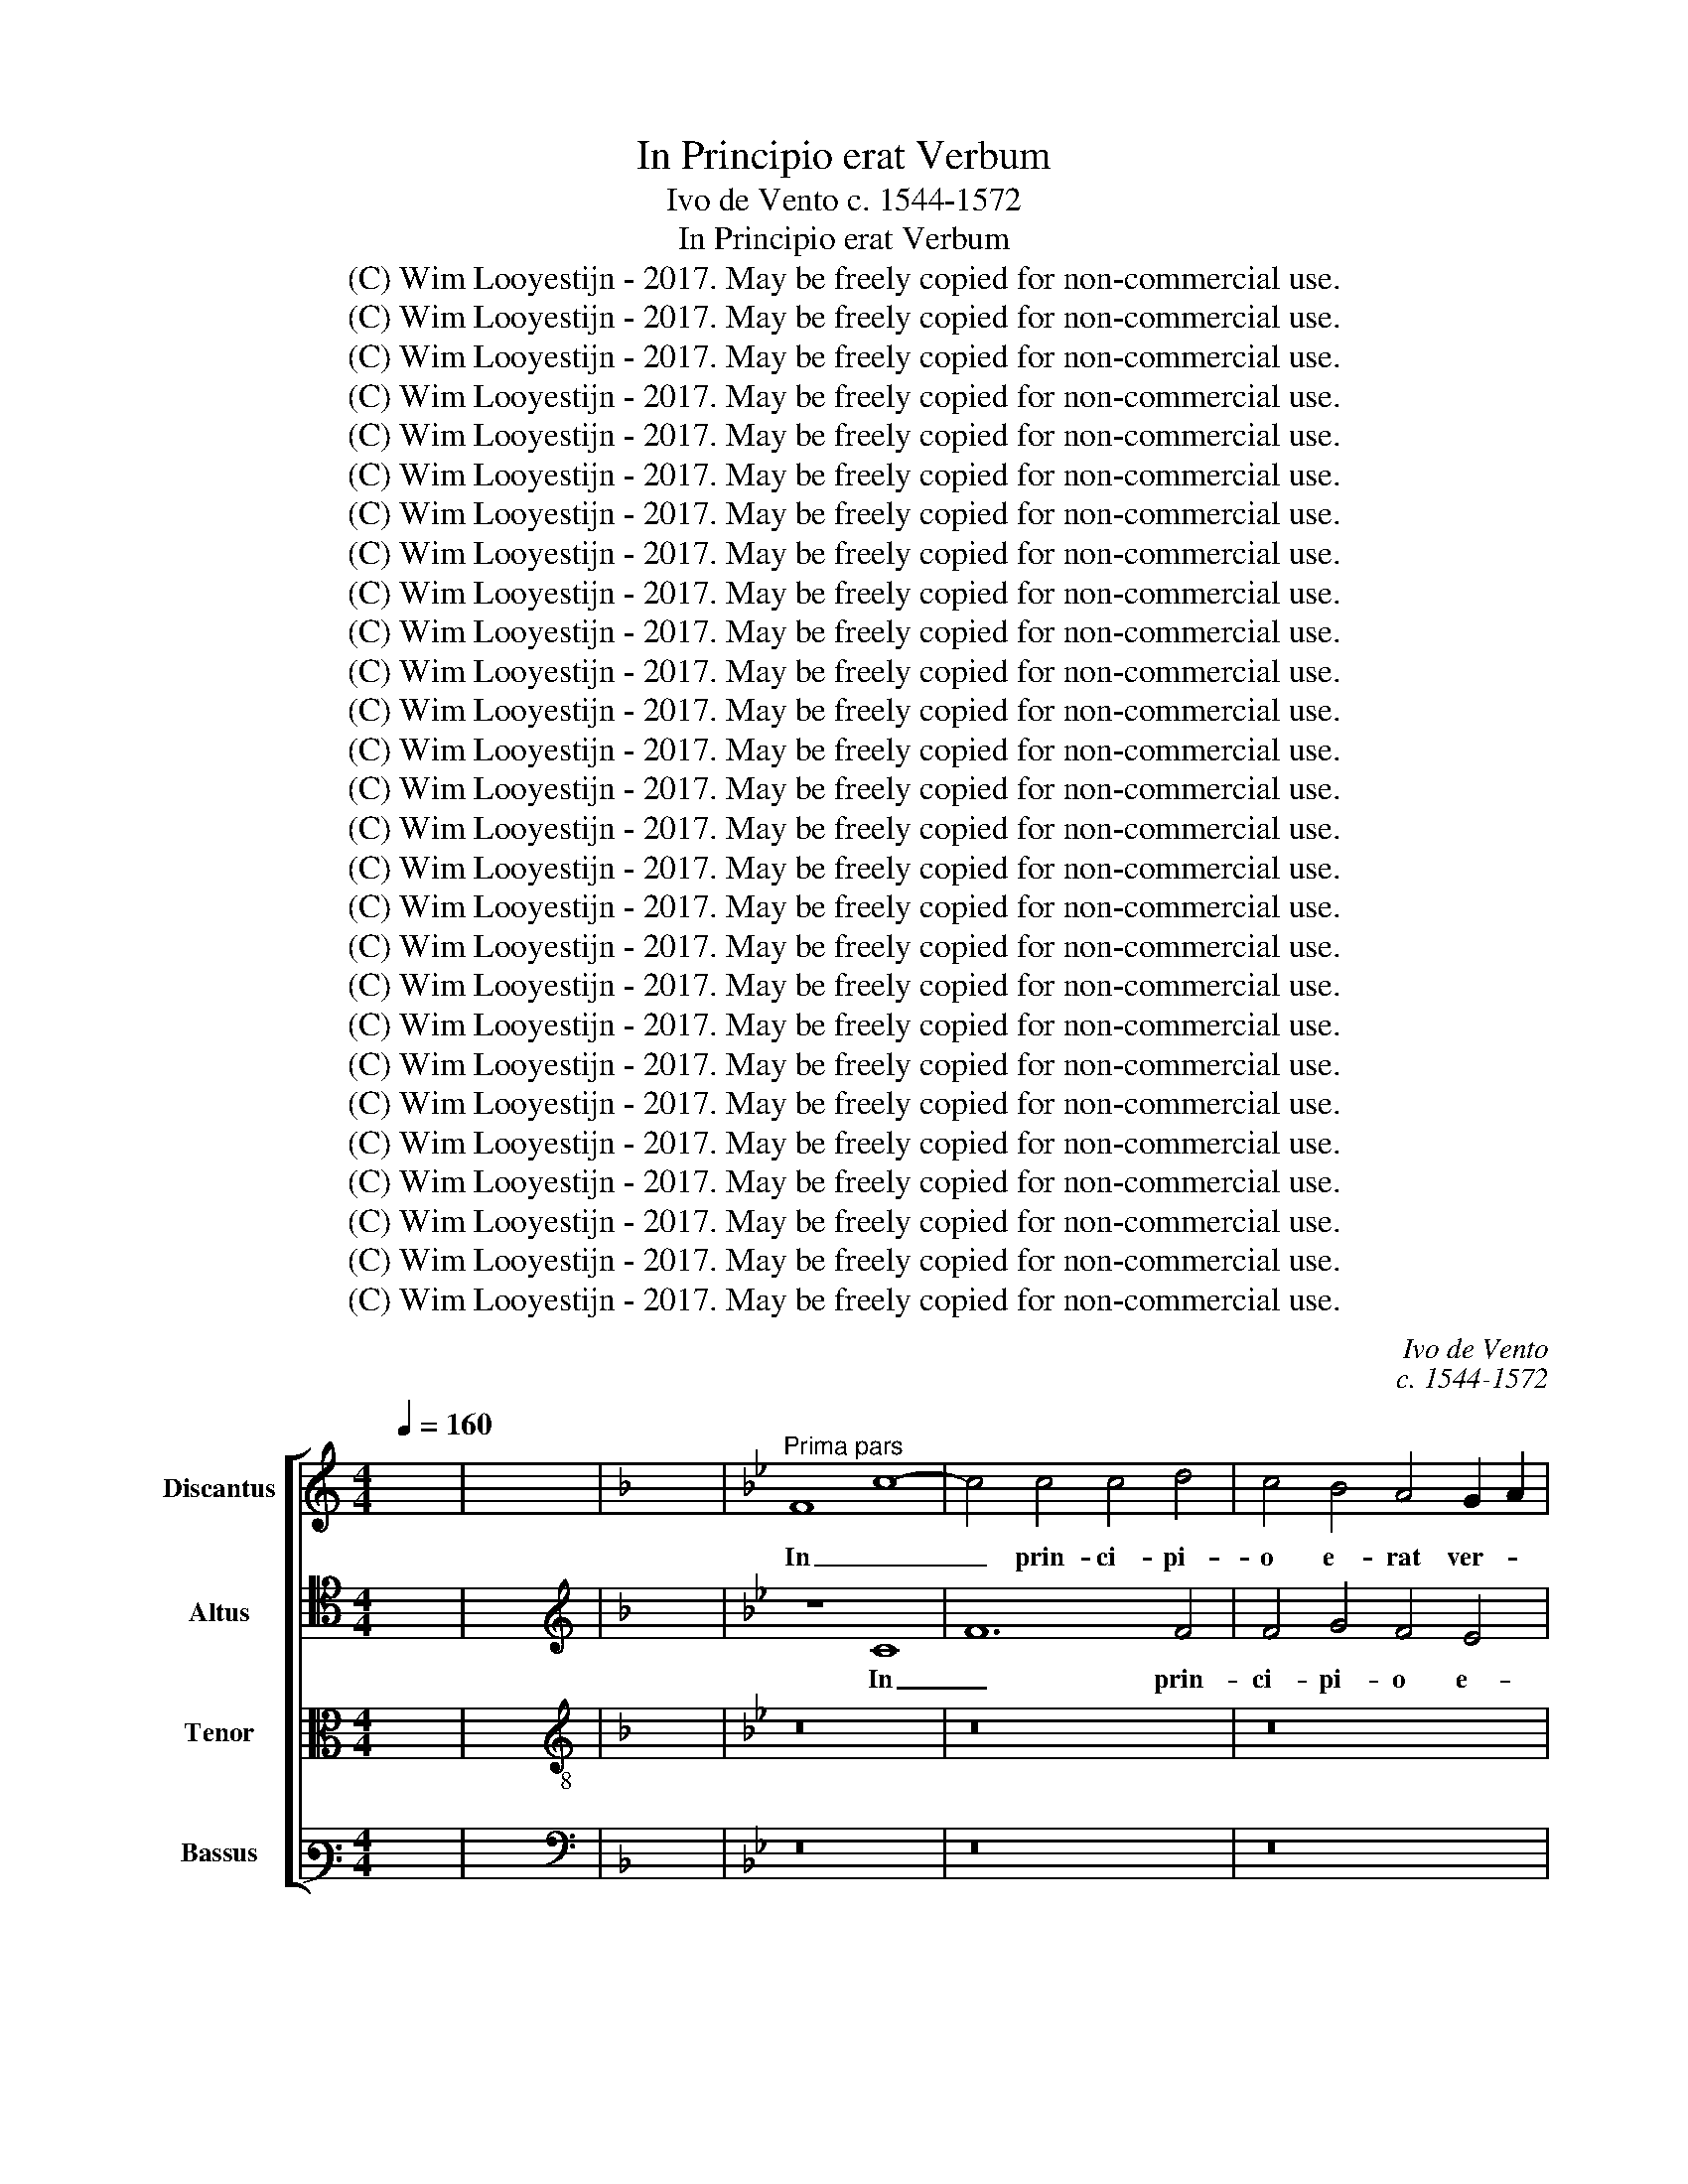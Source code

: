 X:1
T:In Principio erat Verbum
T:Ivo de Vento c. 1544-1572
T:In Principio erat Verbum
T:(C) Wim Looyestijn - 2017. May be freely copied for non-commercial use.
T:(C) Wim Looyestijn - 2017. May be freely copied for non-commercial use.
T:(C) Wim Looyestijn - 2017. May be freely copied for non-commercial use.
T:(C) Wim Looyestijn - 2017. May be freely copied for non-commercial use.
T:(C) Wim Looyestijn - 2017. May be freely copied for non-commercial use.
T:(C) Wim Looyestijn - 2017. May be freely copied for non-commercial use.
T:(C) Wim Looyestijn - 2017. May be freely copied for non-commercial use.
T:(C) Wim Looyestijn - 2017. May be freely copied for non-commercial use.
T:(C) Wim Looyestijn - 2017. May be freely copied for non-commercial use.
T:(C) Wim Looyestijn - 2017. May be freely copied for non-commercial use.
T:(C) Wim Looyestijn - 2017. May be freely copied for non-commercial use.
T:(C) Wim Looyestijn - 2017. May be freely copied for non-commercial use.
T:(C) Wim Looyestijn - 2017. May be freely copied for non-commercial use.
T:(C) Wim Looyestijn - 2017. May be freely copied for non-commercial use.
T:(C) Wim Looyestijn - 2017. May be freely copied for non-commercial use.
T:(C) Wim Looyestijn - 2017. May be freely copied for non-commercial use.
T:(C) Wim Looyestijn - 2017. May be freely copied for non-commercial use.
T:(C) Wim Looyestijn - 2017. May be freely copied for non-commercial use.
T:(C) Wim Looyestijn - 2017. May be freely copied for non-commercial use.
T:(C) Wim Looyestijn - 2017. May be freely copied for non-commercial use.
T:(C) Wim Looyestijn - 2017. May be freely copied for non-commercial use.
T:(C) Wim Looyestijn - 2017. May be freely copied for non-commercial use.
T:(C) Wim Looyestijn - 2017. May be freely copied for non-commercial use.
T:(C) Wim Looyestijn - 2017. May be freely copied for non-commercial use.
T:(C) Wim Looyestijn - 2017. May be freely copied for non-commercial use.
T:(C) Wim Looyestijn - 2017. May be freely copied for non-commercial use.
T:(C) Wim Looyestijn - 2017. May be freely copied for non-commercial use.
C:Ivo de Vento
C:c. 1544-1572
Z:(C) Wim Looyestijn - 2017. May be freely copied for non-commercial use.
%%score [ 1 2 3 4 ]
L:1/8
Q:1/4=160
M:4/4
K:C
V:1 treble nm="Discantus" snm="D"
V:2 tenor nm="Altus" snm="A"
V:3 alto nm="Tenor" snm="T"
V:4 bass3 nm="Bassus" snm="B"
V:1
 x8 | x8 |[K:F] x8 |[K:Bb]"^Prima pars" F8 c8- | c4 c4 c4 d4 | c4 B4 A4 G2 A2 | %6
w: |||In _|_ prin- ci- pi-|o e- rat ver- *|
 B2 A2 c4- c2 A2 B2 c2 | A6 GF G2 A2 G4 | A16 | z16 | z16 | F8 B4 B4 | A8 G4 c4- | c4 A4 B8 | %14
w: ||bum,|||et ver- bum|e- rat a-|* pud De-|
 A8 z8 | z16 | z16 | z16 | G8 A4 A4 | B8 A4 G4- | G2 F2 F6 =ED E4 | F4 F4 c8 | c4 d8 B4 | %23
w: um,||||et De- us|e- rat ver-||bum, hoc e-|rat in prin-|
 c6 c2 A4 B4- | B4 G4 A6 GF | G8 A8 | z16 | z16 | z4 f4 e4 c4 | d8 d4 d4 | c4 A4 B8 | G4 G6 G2 G4 | %32
w: ci- pi- o a-|* pud De- * *|* um,|||et si- ne|ip- so, et|si- ne ip-|so fac- tum est|
 E6 F2 G8 | G16 | z16 | z4 c4 c4 c4 | B4 G8 B4- | B4 A4 G4 G4 | G6 A2 B8- | B4 F4 z4 c4 | %40
w: ni- * *|hil,||quod fac- tum|est: in ip-|* so vi- ta|e- * *|* rat, et|
 c4 c4 B4 G4 | B8 A6 GF | G4 G4 A8 | z16 | z16 | z8 G8 | A6 A2 A4 B4 | A8 z4 F4 | B4 A4 G8 | %49
w: vi- ta e- rat|lux ho- * *|* mi- num,|||et|te- ne- brae e-|am non|com- pre- hen-|
 F8 F8 | z4 B4 e6 d2 | c4 B4 B2 A2 G2 F2 | G4 G4 A8 | F8 B4 A4 | G4 G4 F4 F4 | F4 B4 A4 G4- | %56
w: de- runt,|non com- *|* pre- hen- * * *|* de- runt,|non com- pre-|hen- de- runt, non|com- pre- hen- de-|
 G2 F2 F6 =ED E4 | F16- | F16- | F16 ||"^Secunda pars" z16 | z16 | z16 | z16 | z16 | z16 | z16 | %67
w: |runt.|_|||||||||
 z16 | c12 c4 | B6 c2 d8 | c4 f4 e4 d4- | d4 c6 =BA B4 | c4 c8 A4 | B8 G4 c4 | B4 A4 B8- | B8 G8 | %76
w: |Fu- it|ho- * *|mo mi- sus a|_ De- * * *|o, cu- i|no- men e-|rat Jo- han-|* nes,|
 z16 | z16 | z8 z4 c4 | d8 B4 B4 | e8 d4 c4- | c2 B2 B8 A4 | B4 F4 A4 B4 | B4 A4 B4 F4 | %84
w: ||hic|ve- nit in|tes- ti- mo-|* * * ni-|um, ut tes- ti-|mo- ni- um, ut|
 B2 A2 d4 c4 B4- | B2 A2 G2 F2 G6 G2 | A4 A8 A4 | B8 G4 G4 | F6 F2 F4 F4 | F8 B4 B4- | %90
w: tes- * * ti- mo-|* * * * * ni-|um per- hi-|be- ret de|lum- mi- ne, ut|om- nes cre-|
 B2 B2 G4 _A4 G4- | G2 F2 F6 =ED E4 | F8 z4 G4 | c8 A4 A4 | B8 G8 | A16 | z16 | z16 | z16 | %99
w: * de- rent per il-||lum, non|e- rat il-|le _|lux,||||
 z8 c8- | c4 c4 B4 c4 | d4 B4 A4 d4- | d4 B4 e8 | d4 c4 c4 B4 | c8 z4 G4 | B4 B4 c8 | B8 z8 | %107
w: sed|_ ut tes- ti-|mo- ni- um per-|* hi- be-|ret de lu- mi-|ne, e-|rat lux ve-|ra,|
 c12 B4 | A6 G2 F8 | B12 A4 | G4 G4 F8 | B6 B2 B4 B4 | _A4 A4 G8 | G4 G4 G4 G4 | B8 c8 | B8 G8 | %116
w: quae il-|lu- mi- nat|om- nem|ho- mi- nem|ve- ni- en- tem|in hunc mun-|dum, in mun- do|e- *|rat, et|
 E4 C4 G8 | B4 B4 c6 c2 | B16 | z4 c4 d4 f4 | e6 dc d2 c2 c4- | c2 =BA B4 c8 | z8 z4 G4 | %123
w: mun- dus per|ip- sum fac- tus|est,|et mun- dus|e- * * * * *|* * * * um,|et|
 G6 A2 B4 c4 | B8 A8 | F12 G4 | E6 F2 G8 | G16 ||"^Tertia pars" c8 A8- | A4 A4 B4 B4- | %130
w: mun- * * dus|e- um|non co-|gno- * *|vit.|In pro-|* pri- a ve-|
 B2 c2 A4 G8 | z16 | z16 | z8 G8 | A4 c4 B8 | A4 A4 A8 | B4 G6 F2 F4- | F2 =ED E4 F8 | A12 A4 | %139
w: * * * nit,|||et|su- i e-|um non re-|ce- pe- * *|* * * * runt.|Quot- quot|
 d8 B4 B4- | B2 B2 e4 c4 d4- | d2 c2 c6 =BA B4 | c8 G8- | G4 G4 A8 | F4 B8 A4 | G8 A8 | %146
w: au- tem re-|* ce- pe- runt e-||um, de-|* dit e-|is po- tes-|ta- tem|
 A6 A2 B4 B4- | B4 A4 G4 F4 | G8 G8- | G4 G4 A8 | B8 z4 F4 | B6 B2 B4 B4 | A16 | c8 B4 A4- | %154
w: fi- li- os De-|* i fi- e-|ri, his|_ qui cre-|dunt in|no- mi- ne e-|jus,|qui non ex|
 A4 G4 A6 A2 | G8 z8 | z8 z4 c4- | c4 B4 G4 B4 | A6 GF G4 G4 | A4 B8 B4 | B4 A4 G6 G2 | F16 | z16 | %163
w: _ san- gui- ni-|bus,|qui|_ non ex san-|gui- * * * ni-|bus, qui non|ex san- gui- ni-|bus,||
 z16 | z8 z4 e4- | e4 d8 c4- | c4 B6 B2 A4 | B4 G6 F2 F4- | F2 =ED E4 F8 | z16 | z16 | A8 A8 | %172
w: |ne-|* que ex|_ vo- lun- ta-|te vi- * *|* * * * ri,|||Et ver-|
 B8 G8 | A12 B4 | c6 c2 F8 | G8 B4 B4 | B8 _A4 A4 | G8 G8 | z16 | z16 | z8 G6 G2 | A4 B4 G4 c4- | %182
w: * bum|ca- ro|fac- tum est,|et ha- bi-|ta- vit in|no- bis,|||glo- ri-|am qua- si u-|
 c4 A4 d6 d2 | c4 B4 A2 F2 B4- | B2 AG A4 B8 | z16 | z16 | z8 z4 G4 | c6 B2 A4 B4 | G8 A4 A4- | %190
w: * ni- ge- ni-|ti a Pa- * *|* * * * tre,|||et|ve- * * ri-|ta- tis, et|
 A4 B6 B2 A4 | B4 F4 B6 A2 | G4 G4 A8 | B8 z8 | z8 z4 G4 | c6 B2 A4 B4 | G8 A4 A4 | %197
w: _ ve- ri- ta-|tis, et ve- *|* ri- ta-|tis,|et|ve- * * ri-|ta- tis, et|
 A2 F2 B4 A4 G4- | G2 F2 F6 =ED E4 | F16- | F16- | F16 |] %202
w: ve- * * ri- ta-||tis.|_||
V:2
 x8 | x8 |[K:F][K:treble] x8 |[K:Bb] z8 C8 | F12 F4 | F4 G4 F4 E4 | D4 C2 D2 E2 F2 G2 E2 | %7
w: |||In|_ prin-|ci- pi- o e-|rat ver- * * * * *|
 F2 E2 C2 D2 E2 F4 E2 | F8 z8 | z16 | z16 | z8 z4 B,4 | C4 D4 E8 | C4 F2 E2 D2 C2 D4 | %14
w: |bum,|||et|ver- bum e-|rat a- * * * *|
 C4 D6 CB, C4 | D8 z8 | z16 | z8 z4 F4- | F2 =ED E4 F8 | F4 F8 E4 | D4 C2 B,2 C8 | C8 z4 C4 | %22
w: pud De- * * *|um,||et|_ _ _ _ De-|us e- rat|ver- * * *|bum, hoc|
 F4 F4 G8 | E4 F6 F2 D4 | E8 C4 F4- | F2 =ED E4 F8 | z16 | z8 z4 G4 | F4 D4 G6 A2 | B8 B4 B4 | %30
w: e- rat in|prin- ci- pi- o|a- pud De-|* * * * um,||et|si- ne ip- *|* so, et|
 A4 F4 G8 | E4 E6 E2 C4 | C8 D8 | E8 z4 G4 | G4 G4 F4 D4 | F4 F4 E6 F2 | G4 D4 D6 E2 | F8 E8 | %38
w: si- ne ip-|so fac- tum est|ni- *|hil, quod|fac- tum est: in|ip- so vi- *|* ta e- *|* rat,|
 z4 G4 G4 G4 | F4 D4 E8 | E4 F4 G4 D4- | D4 G6 F2 F4- | F4 =E4 F8- | F8 z8 | z16 | z8 E8 | %46
w: et vi- ta|e- rat lux|ho- mi- num, lux|_ ho- * *|* mi- num,|_||et|
 F6 F2 F4 F4 | F8 F8 | E4 F4 D4 E4 | C8 D8 | G6 F2 E4 G4 | A4 G6 F2 F4- | F2 =ED E4 F4 C4 | %53
w: te- ne- brae e-|am non|com- pre- hen- de-|runt, non|com- * * pre-|hen- de- * *|* * * * runt, non|
 D6 CD E4 F4 | D4 E4 C8 | D8 C4 C4 | D8 C8 | C8 D8 | D4 C4 B,4 D4 | C16 || z16 | z16 | z16 | z16 | %64
w: com- * * * pre-|hen- de- runt,|non com- pre-|hen- de-|runt, non|com- pre- hen- de-|runt.|||||
 z16 | z16 | z16 | z8 F8- | F4 F4 E6 F2 | G8 F4 B4 | A4 F4 G6 F2 | E6 DC D8 | C8 F8 | D4 E8 C4 | %74
w: |||Fu-|* it ho- *|* mo mi-|sus a De- *||o, cu-|i no- men|
 F8 D4 G4- | G4 F6 =ED E4 | F8 z8 | z16 | z16 | z4 F4 G8 | E4 E4 F6 E2 | D4 E4 C6 C2 | %82
w: e- rat Jo-|* han- * * *|nes,|||hic ve-|nit in tes- *|* ti- mo- ni-|
 B,4 B,4 C4 E4 | D4 C4 B,4 B,4 | D4 F4 E2 C2 G4- | G2 F2 F8 E4 | F4 F8 F4 | F8 E4 E4 | C6 C2 D8 | %89
w: um, ut tes- ti-|mo- ni- um, ut|tes- ti- mo- * *|* * * ni-|um per- hi-|be- ret de|lum- mi- ne,|
 D8 G8 | G4 E8 E4 | C4 C4 C8 | D4 D4 G8- | G8 F4 F4 | G2 F2 F6 =ED E4 | F8 z8 | z16 | z16 | z16 | %99
w: ut om-|nes cre- de-|rent per il-|lum, non e-|* rat il-|le _ _ _ _ _|lux,||||
 F12 F4 | E4 F4 G4 E4 | D4 G8 F4 | G8 C4 E4 | F6 C2 E4 D4 | E4 E4 D4 D4 | B,2 G,2 G6 FE F4 | %106
w: sed ut|tes- ti- mo- ni-|um per- hi-|be- ret de|lu- mi- ne, e-|rat lux ve- *||
 G4 G8 F4 | E4 D4 C8 | z4 F8 E4 | D4 C4 B,8 | B,6 B,2 D4 D4 | G6 G2 F4 G4 | E4 F4 D8 | %113
w: ra, quae il-|lu- mi- nat|om- nem|ho- mi- nem|ve- ni- en- tem,|ve- ni- en- tem|in hunc mun-|
 E4 E4 E4 E4 | F2 D2 G6 FE F4 | G4 D4 E4 E4 | E8 E4 E4 | F2 D2 G8 F4 | G4 D4 D4 E4 | %119
w: dum, in mun- do|e- * * * * *|rat, et mun- dus|per ip- sum|fac- * * tus|est, et mun- dus|
 D2 C2 C6 =B,A, B,4 | C8 z8 | z4 G4 F4 E4 | D2 C2 C6 =B,A, B,4 | C8 z8 | z8 z4 F4- | %125
w: e- * * * * *|um,|et mun- dus|e- * * * * *|um|non|
 F2 E2 D2 C2 B,4 B,4 | C8 D8 | C16 || z8 F8 | D12 D4 | E4 F6 =ED E4 | F4 C4 F8- | F4 F4 G8 | %133
w: _ _ _ _ _ co-|gno- *|vit.|In|pro- pri-|a ve- * * *|nit, in pro-|* pri- a|
 F8 E4 E4 | F4 F4 G8 | C4 C8 F4- | F4 E4 D4 C2 B,2 | C8 C4 C4- | C4 C4 F8 | D4 D8 D4 | G8 E4 F4- | %141
w: ve- nit, et|su- i e-|um non re-|* ce- pe- * *|* runt. Quot-|* quot au-|tem re- ce-|pe- runt e-|
 F2 E2 D2 C2 D8 | C4 E8 D4 | E8 F4 C4 | D4 D2 C2 D2 E2 F4- | F2 =ED E4 F8 | F6 F2 D4 G4- | %147
w: |um, de- dit|e- is po-|tes- ta- * * * *|* * * * tem|fi- li- os De-|
 G4 F4 E4 D2 C2 | D6 D2 E4 E4- | E4 E4 F8 | G8 F8 | G6 G2 G4 D4 | F8 z4 F4- | F4 E4 D4 C4 | %154
w: * i fi- * *|* e- ri, his|_ qui cre-|dunt in|no- mi- ne e-|jus, qui|_ non ex san-|
 D4 E4 F8 | z4 C4 F4 E4 | D4 G8 F4 | G4 G4 C4 G4- | G2 F2 F8 E4 | F4 D4 G4 G4 | F8 D4 E4 | %161
w: gui- ni- bus,|qui non ex|san- gui- ni-|bus, qui non ex|_ _ _ san-|gui- ni- bus, qui|non ex san-|
 C6 C2 D8 | F8 E4 D4 | D4 C4 E2 D2 G4- | G4 F4 E6 C2 | F8 F4 F4 | D4 F4 F4 F4 | %167
w: gui- ni- bus,|ne- que ex|vo- lun- ta- * *|* te car- *|* nis, ne-|que ex vo- lun-|
 E4 D4 E2 D2 C2 B,2 | C8 C4 C4 | C4 D4 E2 D2 F4 | G2 F2 F8 E4 | F8 F8 | B,4 D4 E8 | B,8 F8 | %174
w: ta- te vi- * * *|* ri, sed|ex De- o _ _|na- * * ti|sunt. Et|ver- bum ca-|* ro|
 E6 E2 D4 D4 | E4 E4 G8 | F4 F4 F6 E2 | D8 E4 E4 | F6 E2 D4 G4- | G2 G2 _A4 G6 FE | F8 E8 | z16 | %182
w: fac- tum est, et|ha- bi- ta-|vit in no- *|* bis, et|vi di- mus glo-|* ri- am e- * *|* jus,||
 z16 | z16 | z8 z4 F4 | G4 B6 A2 G2 F2 | E4 D2 C2 D2 G,2 C4- | C4 B,4 C8 | z4 C4 F4 B,4 | %189
w: ||ple-|num gra- * * *||* ti- ae|et ve- ri-|
 C8 C4 C4 | F4 E4 C8 | F4 D8 F4- | F4 E4 F8 | F4 F4 E4 F4 | D8 E8 | z4 C4 F4 B,4 | C8 C4 F4- | %197
w: ta- tis, et|ve- ri- ta-|tis, et ve-|* ri- ta-|tis, et ve- ri-|ta- tis,|et ve- ri-|ta- tis, et|
 F4 F8 E4 | D4 C2 B,2 C8 | C8 A,8 | B,4 B,4 D8 | C16 |] %202
w: _ ve- ri-|ta- * * *|tis, et|ve- ri- ta-|tis.|
V:3
 x8 | x8 |[K:F][K:treble-8] x8 |[K:Bb] z16 | z16 | z16 | z16 | F8 c8- | c4 c4 c4 d4 | %9
w: |||||||In _|_ prin- ci- pi-|
 c4 B4 A4 G2 A2 | B2 A2 c6 A2 B2 c2 | d2 c2 f6 =ed e4 | f8 z8 | z8 z4 B4 | f4 f4 e8 | d4 g6 f2 e4 | %16
w: o e- rat ver- *|||bum,|et|ver- bum e-|rat a- * *|
 d4 G2 A2 B2 c2 d4- | d2 c2 c6 =BA B4 | c8 c8 | d4 d4 c6 B2 | A4 F4 G8 | A16 | z16 | z16 | z16 | %25
w: pud De- * * * *||um, et|De- us e- *|* rat ver-|bum,||||
 c12 d4 | c4 B4 A4 G4 | z4 e6 d2 c4- | c4 B4 c4 e4 | f4 g4 f8 | f4 c4 e4 e4 | B8 c4 e4- | %32
w: om- ni-|a per ip- sum|fac- * *|* ta sunt, et|si- ne ip-|so fac- tum est|ni- hil, ni-|
 e2 d2 c6 =BA B4 | c4 e4 e4 e4 | d4 B4 d8 | c4 c8 c4 | d2 c2 B2 A2 B8 | c8 c4 e4 | e4 e4 d4 B4 | %39
w: |hil, quod fac- tum|est: in ip-|so vi- ta|e- * * * *|* rat, et|vi- ta e- rat|
 d8 c8- | c4 c4 d2 c2 B2 A2 | G8 z8 | z4 c4 c4 c4 | d6 c2 B4 e4- | e2 d2 c2 B2 A2 G2 c4- | %45
w: lux ho-|* mi- num, _ _ _|_|et lux in|te- ne- bris lu-||
 c2 =BA B4 c4 c4 | c6 c2 c4 d4 | c4 c4 d4 d4 | B4 c6 B2 B4- | B2 AG A4 B4 B4 | e6 d2 c2 d2 e4 | %51
w: * * * * cet, et|te- ne- brae e-|am non com- pre-|hen- de- * *|* * * * runt, non|com- * * * *|
 f4 B4 d8 | c4 c8 f4- | f4 d4 B4 c4- | c2 B2 B6 AG A4 | B4 F4 F4 G4 | A4 B2 A2 G2 F2 G4 | %57
w: pre- hen- de-|runt, non com-|* pre- hen- de-||runt, non com- pre-|hen- de- * * * *|
 A4 A6 F2 A4 | B4 c4 d4 B4 | A16 || z8 c8- | c4 c4 B6 c2 | d8 c4 f4 | e4 d8 c4- | %64
w: runt, non _ _|com- pre- hen- de-|runt.|Fu-|* it ho- *|* mo mi-|sus a De-|
 c2 =BA B4 c4 c4- | c4 A4 B8 | G4 d6 c2 B4 | G2 A2 B2 c2 d4 B4 | A8 G4 G4- | G4 G4 B8 | %70
w: * * * * o, cu-|* i no-|men e- * *|rat _ _ _ _ Jo-|han- nes, fu-|* it ho-|
 f4 d4 c4 B4 | c8 G8 | z4 A8 F4 | G8 c4 A4 | d6 c2 B4 G4 | B8 c4 c4 | d8 B4 B4 | e8 d4 c4- | %78
w: mo mi- sus a|De- o,|cu- i|no- men e-|rat _ _ Jo-|han- nes, hic|ve- nit in|tes- ti- mo-|
 c2 B2 B8 A4 | B4 B4 e8 | c4 c4 B4 A4 | B4 E4 F4 f4 | e2 dc d2 e2 f4 B4 | f6 f2 d8 | z4 B4 c4 e4 | %85
w: * * * ni-|um, hic ve-|nit in tes- ti-|mo- ni- um, ut|tes- * * * * * ti-|mo- ni- um,|ut tes- ti-|
 B4 d4 c4 c4- | c4 c4 c8 | d4 d4 c2 B2 B4- | B4 A4 B8 | z4 f4 e4 d4 | e4 B4 c4 B4 | A8 G8 | %92
w: mo- ni- um per-|* hi- be-|ret de lum- * *|* mi- ne,|ut om- nes|cre- de- rent per|il- *|
 B8 z4 B4 | e8 c4 c4 | d8 c8 | z8 c8- | c4 c4 B4 c4 | d4 B4 A4 d4- | d4 B4 c8 | F4 B4 A6 B2 | %100
w: lum, non|e- rat il-|le lux,|sed|_ ut tes- ti-|mo- ni- um per-|* hi- be-|ret de lu- *|
 c4 B2 A2 G4 c4 | B6 c2 d8 | z16 | z8 z4 G4- | G4 c8 B4 | d6 e2 c8 | d8 e8- | e8 e8 | f4 c4 d8 | %109
w: * * * * mi-|ne, _ _||e-|* rat lux|ve- * *|ra, quae|_ il-|lu- mi- nat|
 z8 d6 d2 | e8 B4 B4- | B2 G2 e4 d4 e2 d2 | c2 B2 c6 =BA B4 | c8 z4 c4 | d4 e4 c8 | d8 z4 g4 | %116
w: ve- ni-|en- tem in|_ _ _ hunc mun- *||dum, in|mun- do e-|rat, et|
 g8 g4 c4 | d4 e4 c6 c2 | d8 z8 | z16 | z4 g4 f4 e4 | d8 c8 | f8 e4 d4 | e6 f2 g2 f2 f4- | %124
w: mun- dus per|ip- sum fac- tus|est,||et mun- dus|e- um,|et mun- dus|e- * * * *|
 f2 =ed e4 f8 | d8 d4 e4- | e2 d2 c6 =BA B4 | c16 || z16 | z16 | z8 c8 | A12 A4 | B4 d6 c2 c4- | %133
w: * * * * um|non co- gno-||vit.|||In|pro- pri-|a ve- * *|
 c2 =BA B4 c8 | c8 d4 e4 | f8 f4 c4 | d4 c4 B2 A2 G2 F2 | G8 A8 | z16 | z16 | z16 | z16 | z16 | %143
w: * * * * nit,|et su- i|e- um non|re- ce- pe- * * *|* runt.||||||
 z16 | z16 | z8 z4 c4- | c2 c2 d4 B8 | c4 d6 c2 c4- | c4 B4 c8 | c12 c4 | e8 d4 d4- | %151
w: ||fi-|* li- os De-|i fi- * *|* e- ri,|his qui|cre- dunt in|
 d2 B2 e4 d4 B4 | c4 d4 c8 | z16 | z8 z4 f4- | f4 e4 d2 c2 B2 A2 | B4 d4 c6 c2 | d4 d4 e4 B4 | %158
w: _ _ _ no- mi-|ne e- jus,||qui|_ non ex _ _ _|_ san- gui- ni-|bus, qui non ex|
 d8 c6 c2 | F4 f4 e4 d2 c2 | d4 c4- c2 B2 B4- | B4 A4 B4 d4- | d4 c4 B4 B4- | B4 A4 B8 | %164
w: san- gui- ni-|bus, ex san- * *|* gui- * * *|* ni- bus, ne-|* que ex vo-|* lun- ta-|
 G4 B4- B2 AG A4 | B8 F8 | f4 d4 d4 c4 | B12 A4 | G8 A8 | A8 B4 c4 | d8 c4 B4 | c4 c8 d4- | %172
w: te car- * * * *|nis, ne-|que ex vo- lun-|ta- te|vi- ri,|sed ex De-|o na- ti|sunt. Et ver-|
 d4 B8 c4- | c2 B2 A4 F4 B4- | B4 A4 B4 B4 | B4 B4 e8 | d4 d8 c4- | c2 =BA B4 c4 c4 | d6 c2 B8 | %179
w: * bum ca-|* * * ro fac-|* tum est, et|ha- bi- ta-|vit in no-|* * * * bis, et|vi di- mus|
 e6 e2 e4 c4- | c2 =BA B4 c4 c4- | c2 c2 d4 e8 | c4 f8 d4 | e6 e2 f4 d4 | c8 B8 | z16 | z16 | %187
w: glo- ri- am e-|* * * * jus, glo-|* ri- am qua-|si u- ni-|ge- ni- ti a|Pa- tre,|||
 z4 d4 e6 d2 | c2 B2 A4 F4 f4- | f2 =ed e4 f8 | z4 B4 f6 e2 | d6 c2 B4 B4 | c8 F4 c4 | d8 B4 c4- | %194
w: et ve- *|* * * ri- ta-|* * * * tis,|et ve- *|* * * ri-|ta- tis, et|ve- ri- ta-|
 c2 =BA B4 c4 c4 | A8 F4 f4- | f2 =ed e4 f4 c4 | d4 d4 c6 B2 | A4 G2 F2 G8 | A4 A4 c4 c4 | %200
w: * * * * tis, et|ve- ri- ta-|* * * * tis, et|ve- ri- ta- *||tis, et ve- ri-|
 d6 c2 B8 | A16 |] %202
w: ta- * *|tis.|
V:4
 x8 | x8 |[K:F][K:bass] x8 |[K:Bb] z16 | z16 | z16 | z16 | z8 C,8 | F,12 F,4 | F,4 G,4 F,4 E,4 | %10
w: |||||||In|_ prin-|ci- pi- o e-|
 D,4 C,2 D,2 E,2 F,2 G,2 A,2 | B,2 A,2 A,2 G,F, G,8 | F,8 z8 | z16 | F,8 G,4 A,4 | B,8 G,4 C4- | %16
w: rat ver- * * * * *||bum,||et ver- bum|e- rat a-|
 C4 B,4 G,6 F,2 | E,4 D,2 C,2 D,8 | C,4 C,4 F,4 F,4 | B,,8 C,8 | D,8 C,8 | F,16 | z16 | z16 | z16 | %25
w: * pud De- *||um, et De- us|e- rat|ver- *|bum,||||
 z8 F,8- | F,4 G,4 F,4 E,4 | D,4 C,4 E,8 | D,8 C,4 C4 | B,4 G,4 B,8 | F,8 z4 E,4- | E,4 E,4 C,8 | %32
w: om-|* ni- a per|ip- sum fac-|ta sunt, et|si- ne ip-|so, fac-|* tum est|
 A,8 G,8 | C,4 C4 C4 C4 | B,4 G,4 B,4 B,4 | _A,12 A,4 | G,16 | F,8 z4 C4 | C4 C4 B,4 G,4 | %39
w: ni- *|hil, quod fac- tum|est: in ip- so|vi- ta|e-|rat, et|vi- ta e- rat|
 B,8 _A,8- | A,4 _A,4 G,8 | z16 | z8 F,8 | F,4 F,4 G,6 F,2 | E,4 F,6 E,2 D,2 C,2 | D,8 C,4 C,4 | %46
w: lux ho-|* mi- num,||et|lux in te- ne-|bris lu- * * *|* cet, et|
 F,6 F,2 F,4 B,,4 | F,4 F,4 B,6 A,2 | G,4 F,4 G,4 E,4 | F,8 z8 | z16 | z16 | z8 F,8 | %53
w: te- ne- brae e-|am non com- *|* pre- hen- de-|runt,|||non|
 B,6 A,2 G,4 F,4 | G,4 E,4 F,8 | B,,8 F,4 E,4 | D,4 B,,4 C,4 C,4 | F,6 E,2 D,6 C,2 | %58
w: com- * * pre-|hen- de- runt,|non com- pre-|hen- de- runt, non|com- * * *|
 B,,4 A,,4 B,,4 B,,4 | F,16 || F,12 F,4 | E,6 F,2 G,8 | F,4 B,4 A,4 F,4 | G,6 F,2 E,6 D,C, | %64
w: * pre- hen- de-|runt.|Fu- it|ho- * *|mo mi- sus a|De- * * * *|
 D,8 C,8 | F,8 D,4 E,4- | E,4 D,4 G,8 | E,4 D,4 B,,2 C,2 D,2 E,2 | F,8 C,8 | z16 | z16 | z16 | %72
w: * o,|cu- i no-|* men e-|rat Jo- han- * * *|* nes,||||
 z16 | z16 | z16 | z16 | z4 F,4 G,8 | E,4 E,4 F,6 E,2 | D,4 E,4 C,6 C,2 | B,,8 z8 | z16 | %81
w: ||||hic ve-|nit in tes- *|* ti- mo- ni-|um,||
 z8 z4 F,4 | G,4 B,4 F,4 G,4 | F,8 z8 | z16 | z16 | F,12 F,4 | B,8 E,4 E,4 | F,6 F,2 B,,4 B,,4 | %89
w: ut|tes- ti- mo- ni-|um,|||per- hi-|be- ret de|lum- mi- ne, ut|
 B,8 G,8 | E,6 E,2 C,4 E,4 | F,8 C,8 | z4 B,,4 E,8 | C,4 C,4 F,8 | B,,8 C,8 | z4 F,8 F,4 | %96
w: om- nes|cre- de- rent per|il- lum,|non e-|rat il- le|_ lux,|sed ut|
 E,4 F,4 G,4 E,4 | D,4 G,8 F,4 | G,8 E,4 C,4 | D,6 E,2 F,8 | z16 | z16 | z16 | z16 | C,8 G,8- | %105
w: tes- ti- mo- ni-|um per- hi-|be- ret de|lu- mi- ne,|||||e- rat|
 G,4 G,4 _A,8 | G,8 C8- | C4 B,4 _A,4 G,4 | F,8 B,8- | B,4 A,4 G,4 F,4 | E,8 z8 | E,6 E,2 B,4 E,4 | %112
w: _ lux ve-|ra, quae|_ il- lu- mi-|nat om-|* nem ho- mi-|nem|ve- ni- en- tem|
 _A,4 F,4 G,8 | C,8 C8 | B,4 G,4 _A,8 | G,8 C8 | C4 C4 C8 | B,4 G,4 _A,6 A,2 | G,8 G,8 | %119
w: in hunc mun-|dum, in|mun- do e-|rat, et|mun- dus per|ip- sum fac- tus|est, et|
 F,4 E,4 D,8 | C,8 z8 | G,8 _A,8 | F,8 G,8 | C,4 C4 B,4 A,4 | G,8 F,8 | B,12 G,4 | _A,8 G,8 | %127
w: mun- dus e-|um,|et mun-|dus e-|um, et mun- dus|e- um|non co-|gno- *|
 C,16 || z16 | z16 | z16 | F,8 D,8- | D,4 D,4 E,8 | D,8 C,4 C,4 | F,4 _A,4 G,8 | F,8 F,8 | %136
w: vit.||||In pro-|* pri- a|ve- nit, et|su- i e-|um non|
 B,,4 C,4 D,8 | C,8 F,8 | F,12 F,4 | B,8 G,4 G,4 | G,4 C8 B,4 | _A,8 G,8 | z4 C8 B,4 | C8 F,8 | %144
w: re- ce- pe-|* runt.|Quot- quot|au- tem re-|ce- pe- runt|e- um,|de- dit|e- is|
 B,6 A,2 G,4 F,4 | C8 F,8 | F,6 F,2 G,4 E,4- | E,4 F,4 G,4 _A,4 | G,8 z4 C,4- | C,4 C,4 F,8 | %150
w: po- * * tes-|ta- tem|fi- li- os De-|* i fi- e-|ri, his|_ qui cre-|
 E,4 E,4 B,6 A,2 | G,4 E,4 G,4 G,4 | F,16 | z16 | z16 | C8 B,4 G,4- | G,4 B,4 _A,6 A,2 | G,8 z8 | %158
w: dunt in no- *|* mi- ne e-|jus,|||qui non ex|_ san- gui- ni-|bus,|
 z8 z4 C4- | C4 B,4 G,6 A,2 | B,4 F,4 G,4 E,4 | F,8 z4 B,4- | B,4 A,4 G,8 | B,4 F,4 G,6 F,2 | %164
w: qui|_ non ex _|_ san- gui- ni-|bus, ne-|* que ex|vo- lun- ta- *|
 E,4 D,4 C,8 | B,,4 B,8 A,4 | B,8 F,4 F,4 | G,6 F,2 E,4 F,4 | C,8 F,8 | F,8 G,4 A,4 | B,8 A,4 G,4 | %171
w: * te car-|nis, ne- que|ex vo- lun-|ta- * * te|vi- ri,|sed ex De-|o na- ti|
 F,8 F,8 | G,8 E,8 | F,8 D,8 | C,6 C,2 B,,8 | E,8 E,4 E,4 | B,8 F,4 F,4 | G,8 C,8 | %178
w: sunt. Et|ver- bum|ca- ro|fac- tum est,|et ha- bi-|ta- vit in|no- bis,|
 z4 F,4 G,6 F,2 | E,4 C,6 C,2 E,4 | D,8 C,8 | z16 | z16 | z16 | z4 F,4 G,4 B,4- | %185
w: et vi di-|mus glo- ri- am|e- jus,||||ple- num gra-|
 B,2 A,2 G,2 F,2 E,6 F,2 | G,4 F,2 E,2 F,2 E,2 D,2 C,2 | D,6 D,2 C,8 | z16 | z4 C,4 F,6 E,2 | %190
w: ||* ti- ae||et ve- *|
 D,4 G,4 F,8 | B,,8 z8 | z8 z4 F,4 | B,6 A,2 G,4 F,4 | G,8 C,8 | z16 | z4 C,4 F,6 E,2 | %197
w: * ri- ta-|tis,|et|ve- * * ri-|ta- tis,||et ve- *|
 D,4 B,,4 C,8 | D,8 C,8 | F,8 F,4 F,4 | B,,16 | F,16 |] %202
w: * ri- ta-|* tis,|et ve- ri-|ta-|tis.|

